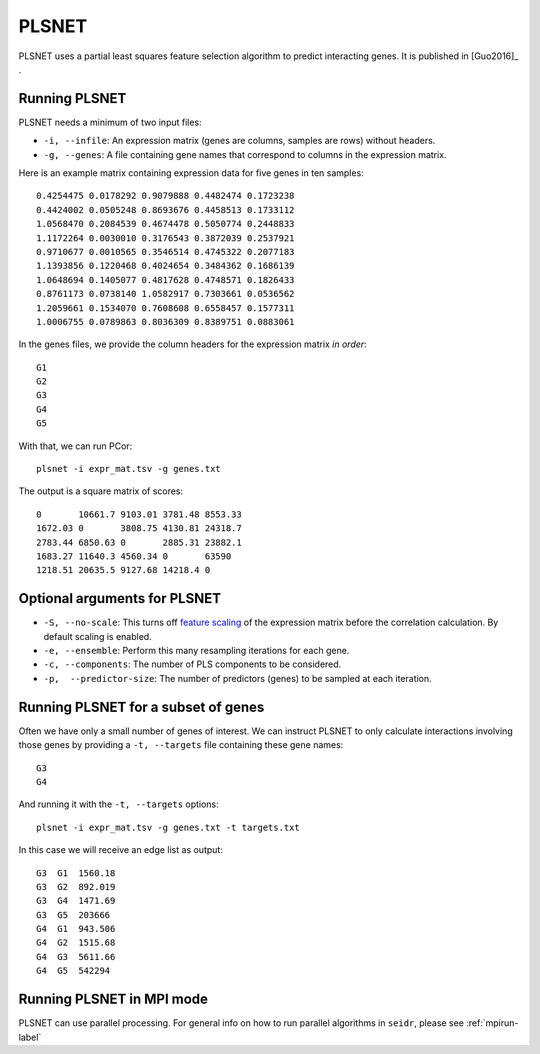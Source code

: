 .. _plsnet-label:

PLSNET
======

PLSNET uses a partial least squares feature selection algorithm to predict
interacting genes. It is published in [Guo2016]_ .

Running PLSNET
^^^^^^^^^^^^^^^

PLSNET needs a minimum of two input files:

* ``-i, --infile``: An expression matrix (genes are columns, samples are rows) without headers.
* ``-g, --genes``: A file containing gene names that correspond to columns in the expression matrix.

Here is an example matrix containing expression data for five genes in ten samples::

    0.4254475 0.0178292 0.9079888 0.4482474 0.1723238
    0.4424002 0.0505248 0.8693676 0.4458513 0.1733112
    1.0568470 0.2084539 0.4674478 0.5050774 0.2448833
    1.1172264 0.0030010 0.3176543 0.3872039 0.2537921
    0.9710677 0.0010565 0.3546514 0.4745322 0.2077183
    1.1393856 0.1220468 0.4024654 0.3484362 0.1686139
    1.0648694 0.1405077 0.4817628 0.4748571 0.1826433
    0.8761173 0.0738140 1.0582917 0.7303661 0.0536562
    1.2059661 0.1534070 0.7608608 0.6558457 0.1577311
    1.0006755 0.0789863 0.8036309 0.8389751 0.0883061

In the genes files, we provide the column headers for the expression matrix *in order*::

    G1
    G2
    G3
    G4
    G5

With that, we can run PCor::

    plsnet -i expr_mat.tsv -g genes.txt

The output is a square matrix of scores::

    0       10661.7 9103.01 3781.48 8553.33
    1672.03 0       3808.75 4130.81 24318.7
    2783.44 6850.63 0       2885.31 23882.1
    1683.27 11640.3 4560.34 0       63590
    1218.51 20635.5 9127.68 14218.4 0

Optional arguments for PLSNET
^^^^^^^^^^^^^^^^^^^^^^^^^^^^^^^^^^^^^^^^^^^

* ``-S, --no-scale``: This turns off `feature scaling <https://en.wikipedia.org/wiki/Feature_scaling#Standardization>`_ of the expression matrix before the correlation calculation. By default scaling is enabled.
* ``-e, --ensemble``: Perform this many resampling iterations for each gene.
* ``-c, --components``: The number of PLS components to be considered.
* ``-p,  --predictor-size``: The number of predictors (genes) to be sampled at each iteration.

Running PLSNET for a subset of genes
^^^^^^^^^^^^^^^^^^^^^^^^^^^^^^^^^^^^^^^^

Often we have only a small number of genes of interest. We can instruct 
PLSNET to only calculate interactions involving those genes by 
providing a ``-t, --targets`` file containing these gene names::

    G3
    G4

And running it with the ``-t, --targets`` options::

    plsnet -i expr_mat.tsv -g genes.txt -t targets.txt

In this case we will receive an edge list as output::

    G3  G1  1560.18
    G3  G2  892.019
    G3  G4  1471.69
    G3  G5  203666
    G4  G1  943.506
    G4  G2  1515.68
    G4  G3  5611.66
    G4  G5  542294

Running PLSNET in MPI mode
^^^^^^^^^^^^^^^^^^^^^^^^^^^^^

PLSNET can use parallel processing. For general info
on how to run parallel algorithms in ``seidr``, please see :ref:`mpirun-label`
